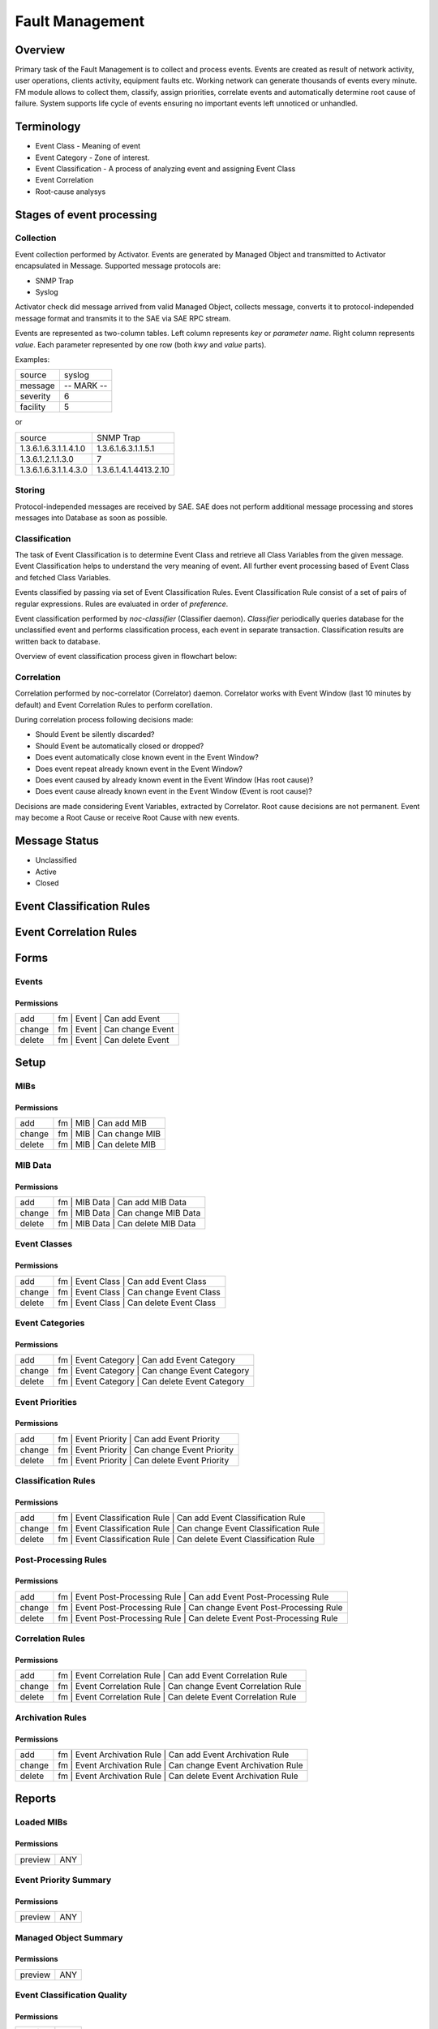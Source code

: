 ****************
Fault Management
****************
Overview
========
Primary task of the Fault Management is to collect and process events.
Events are created as result of network activity, user operations, clients activity, equipment faults etc.
Working network can generate thousands of events every minute. FM module allows to collect them, classify, assign priorities,
correlate events and automatically determine root cause of failure. System supports life cycle
of events ensuring no important events left unnoticed or unhandled.

Terminology
============
* Event Class - Meaning of event
* Event Category - Zone of interest. 
* Event Classification - A process of analyzing event and assigning Event Class
* Event Correlation 
* Root-cause analysys

Stages of event processing
==========================
.. image:: fm_event_processing.png

Collection
----------
Event collection performed by Activator.
Events are generated by Managed Object and transmitted to Activator encapsulated in Message.
Supported message protocols are:

* SNMP Trap
* Syslog

Activator check did message arrived from valid Managed Object, collects message, converts
it to protocol-independed message format and transmits it to the SAE via SAE RPC stream.

Events are represented as two-column tables. Left column represents *key* or *parameter name*.
Right column represents *value*. Each parameter represented by one row (both *kwy* and *value* parts).

Examples:

======== =============
source   syslog
message  -- MARK --
severity 6
facility 5
======== =============

or

===================== =========================
source                SNMP Trap
1.3.6.1.6.3.1.1.4.1.0 1.3.6.1.6.3.1.1.5.1
1.3.6.1.2.1.1.3.0     7
1.3.6.1.6.3.1.1.4.3.0 1.3.6.1.4.1.4413.2.10
===================== =========================

Storing
-------
Protocol-independed messages are received by SAE. SAE does not perform
additional message processing and stores messages into Database as soon as possible.

Classification
--------------
The task of Event Classification is to determine Event Class and retrieve all Class Variables
from the given message. Event Classification helps to understand the very meaning of event.
All further event processing based of Event Class and fetched Class Variables.

Events classified by passing via set of Event Classification Rules. Event Classification Rule
consist of a set of pairs of regular expressions. Rules are evaluated in order of *preference*.

Event classification performed by *noc-classifier* (Classifier daemon). *Classifier* periodically queries
database for the unclassified event and performs classification process, each event in separate transaction.
Classification results are written back to database.

Overview of event classification process given in flowchart below:

.. image:: fm_event_classification.png

Correlation
-----------
Correlation performed by noc-correlator (Correlator) daemon. Correlator works with Event Window (last 10 minutes by default)
and Event Correlation Rules to perform corellation.

During correlation process following decisions made:

* Should Event be silently discarded?
* Should Event be automatically closed or dropped?
* Does event automatically close known event in the Event Window?
* Does event repeat already known event in the Event Window?
* Does event caused by already known event in the Event Window (Has root cause)?
* Does event cause already known event in the Event Window (Event is root cause)?

Decisions are made considering Event Variables, extracted by Correlator.
Root cause decisions are not permanent. Event may become a Root Cause or receive Root Cause with new events.

Message Status
==============
* Unclassified
* Active
* Closed

Event Classification Rules
==========================

Event Correlation Rules
=======================

Forms
=====
Events
------
Permissions
^^^^^^^^^^^
======= ========================================
add     fm | Event | Can add Event
change  fm | Event | Can change Event
delete  fm | Event | Can delete Event
======= ========================================

Setup
=====
MIBs
----
Permissions
^^^^^^^^^^^
======= ========================================
add     fm | MIB | Can add MIB
change  fm | MIB | Can change MIB
delete  fm | MIB | Can delete MIB
======= ========================================

MIB Data
--------
Permissions
^^^^^^^^^^^
======= ========================================
add     fm | MIB Data | Can add MIB Data
change  fm | MIB Data | Can change MIB Data
delete  fm | MIB Data | Can delete MIB Data
======= ========================================

Event Classes
-------------
Permissions
^^^^^^^^^^^
======= ========================================
add     fm | Event Class | Can add Event Class
change  fm | Event Class | Can change Event Class
delete  fm | Event Class | Can delete Event Class
======= ========================================

Event Categories
----------------
Permissions
^^^^^^^^^^^
======= ========================================
add     fm | Event Category | Can add Event Category
change  fm | Event Category | Can change Event Category
delete  fm | Event Category | Can delete Event Category
======= ========================================

Event Priorities
----------------
Permissions
^^^^^^^^^^^
======= ========================================
add     fm | Event Priority | Can add Event Priority
change  fm | Event Priority | Can change Event Priority
delete  fm | Event Priority | Can delete Event Priority
======= ========================================

Classification Rules
--------------------
Permissions
^^^^^^^^^^^
======= ========================================
add     fm | Event Classification Rule | Can add Event Classification Rule
change  fm | Event Classification Rule | Can change Event Classification Rule
delete  fm | Event Classification Rule | Can delete Event Classification Rule
======= ========================================

Post-Processing Rules
---------------------
Permissions
^^^^^^^^^^^
======= ========================================
add     fm | Event Post-Processing Rule | Can add Event Post-Processing Rule
change  fm | Event Post-Processing Rule | Can change Event Post-Processing Rule
delete  fm | Event Post-Processing Rule | Can delete Event Post-Processing Rule
======= ========================================


Correlation Rules
-----------------
Permissions
^^^^^^^^^^^
======= ========================================
add     fm | Event Correlation Rule | Can add Event Correlation Rule
change  fm | Event Correlation Rule | Can change Event Correlation Rule
delete  fm | Event Correlation Rule | Can delete Event Correlation Rule
======= ========================================

Archivation Rules
-----------------
Permissions
^^^^^^^^^^^
======= ===============================================================
add     fm | Event Archivation Rule | Can add Event Archivation Rule
change  fm | Event Archivation Rule | Can change Event Archivation Rule
delete  fm | Event Archivation Rule | Can delete Event Archivation Rule
======= ===============================================================

Reports
=======
Loaded MIBs
-----------
Permissions
^^^^^^^^^^^
======= ========================================
preview ANY
======= ========================================

Event Priority Summary
----------------------
Permissions
^^^^^^^^^^^
======= ========================================
preview ANY
======= ========================================

Managed Object Summary
----------------------
Permissions
^^^^^^^^^^^
======= ========================================
preview ANY
======= ========================================

Event Classification Quality
----------------------------
Permissions
^^^^^^^^^^^
======= ========================================
preview ANY
======= ========================================

Profile Summary
---------------
Permissions
^^^^^^^^^^^
======= ========================================
preview ANY
======= ========================================

Event Class Summary
-------------------
Permissions
^^^^^^^^^^^
======= ========================================
preview ANY
======= ========================================

Unclassified Trap OIDs
----------------------
Permissions
^^^^^^^^^^^
======= ========================================
preview ANY
======= ========================================

Permissions
^^^^^^^^^^^
======= ========================================
preview ANY
======= ========================================

